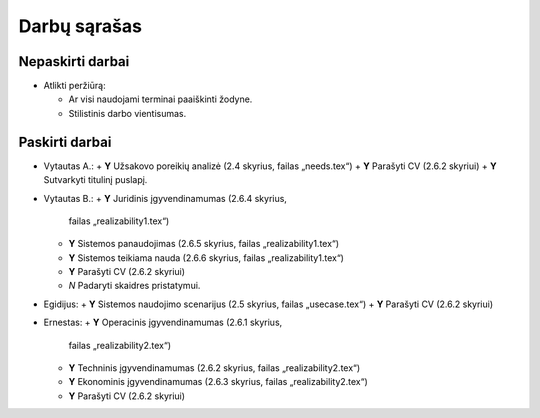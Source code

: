 =============
Darbų sąrašas
=============

Nepaskirti darbai
=================

+ Atlikti peržiūrą:

  + Ar visi naudojami terminai paaiškinti žodyne.
  + Stilistinis darbo vientisumas.

Paskirti darbai
===============

+ Vytautas A.:
  + **Y** Užsakovo poreikių analizė (2.4 skyrius, failas „needs.tex“)
  + **Y** Parašyti CV (2.6.2 skyriui)
  + **Y** Sutvarkyti titulinį puslapį.
  
+ Vytautas B.:
  + **Y** Juridinis įgyvendinamumas (2.6.4 skyrius, 
    failas „realizability1.tex“)
  + **Y** Sistemos panaudojimas (2.6.5 skyrius, failas „realizability1.tex“)
  + **Y** Sistemos teikiama nauda (2.6.6 skyrius, failas „realizability1.tex“)
  + **Y** Parašyti CV (2.6.2 skyriui)
  + *N* Padaryti skaidres pristatymui.

+ Egidijus:
  + **Y** Sistemos naudojimo scenarijus (2.5 skyrius, failas „usecase.tex“)
  + **Y** Parašyti CV (2.6.2 skyriui)

+ Ernestas:
  + **Y** Operacinis įgyvendinamumas (2.6.1 skyrius, 
    failas „realizability2.tex“)
  + **Y** Techninis įgyvendinamumas (2.6.2 skyrius, 
    failas „realizability2.tex“)
  + **Y** Ekonominis įgyvendinamumas (2.6.3 skyrius, 
    failas „realizability2.tex“)
  + **Y** Parašyti CV (2.6.2 skyriui)
